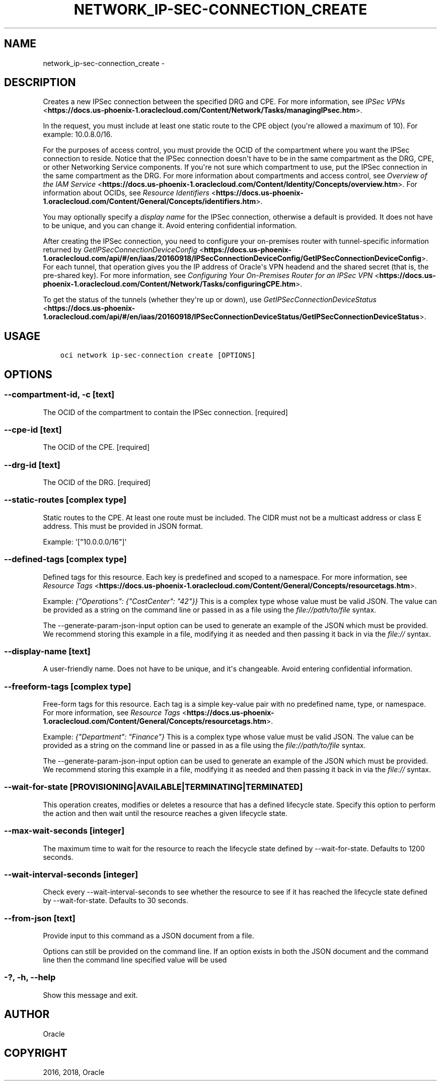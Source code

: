 .\" Man page generated from reStructuredText.
.
.TH "NETWORK_IP-SEC-CONNECTION_CREATE" "1" "Jul 12, 2018" "2.4.28" "OCI CLI Command Reference"
.SH NAME
network_ip-sec-connection_create \- 
.
.nr rst2man-indent-level 0
.
.de1 rstReportMargin
\\$1 \\n[an-margin]
level \\n[rst2man-indent-level]
level margin: \\n[rst2man-indent\\n[rst2man-indent-level]]
-
\\n[rst2man-indent0]
\\n[rst2man-indent1]
\\n[rst2man-indent2]
..
.de1 INDENT
.\" .rstReportMargin pre:
. RS \\$1
. nr rst2man-indent\\n[rst2man-indent-level] \\n[an-margin]
. nr rst2man-indent-level +1
.\" .rstReportMargin post:
..
.de UNINDENT
. RE
.\" indent \\n[an-margin]
.\" old: \\n[rst2man-indent\\n[rst2man-indent-level]]
.nr rst2man-indent-level -1
.\" new: \\n[rst2man-indent\\n[rst2man-indent-level]]
.in \\n[rst2man-indent\\n[rst2man-indent-level]]u
..
.SH DESCRIPTION
.sp
Creates a new IPSec connection between the specified DRG and CPE. For more information, see \fI\%IPSec VPNs\fP <\fBhttps://docs.us-phoenix-1.oraclecloud.com/Content/Network/Tasks/managingIPsec.htm\fP>\&.
.sp
In the request, you must include at least one static route to the CPE object (you\(aqre allowed a maximum of 10). For example: 10.0.8.0/16.
.sp
For the purposes of access control, you must provide the OCID of the compartment where you want the IPSec connection to reside. Notice that the IPSec connection doesn\(aqt have to be in the same compartment as the DRG, CPE, or other Networking Service components. If you\(aqre not sure which compartment to use, put the IPSec connection in the same compartment as the DRG. For more information about compartments and access control, see \fI\%Overview of the IAM Service\fP <\fBhttps://docs.us-phoenix-1.oraclecloud.com/Content/Identity/Concepts/overview.htm\fP>\&. For information about OCIDs, see \fI\%Resource Identifiers\fP <\fBhttps://docs.us-phoenix-1.oraclecloud.com/Content/General/Concepts/identifiers.htm\fP>\&.
.sp
You may optionally specify a \fIdisplay name\fP for the IPSec connection, otherwise a default is provided. It does not have to be unique, and you can change it. Avoid entering confidential information.
.sp
After creating the IPSec connection, you need to configure your on\-premises router with tunnel\-specific information returned by \fI\%GetIPSecConnectionDeviceConfig\fP <\fBhttps://docs.us-phoenix-1.oraclecloud.com/api/#/en/iaas/20160918/IPSecConnectionDeviceConfig/GetIPSecConnectionDeviceConfig\fP>\&. For each tunnel, that operation gives you the IP address of Oracle\(aqs VPN headend and the shared secret (that is, the pre\-shared key). For more information, see \fI\%Configuring Your On\-Premises Router for an IPSec VPN\fP <\fBhttps://docs.us-phoenix-1.oraclecloud.com/Content/Network/Tasks/configuringCPE.htm\fP>\&.
.sp
To get the status of the tunnels (whether they\(aqre up or down), use \fI\%GetIPSecConnectionDeviceStatus\fP <\fBhttps://docs.us-phoenix-1.oraclecloud.com/api/#/en/iaas/20160918/IPSecConnectionDeviceStatus/GetIPSecConnectionDeviceStatus\fP>\&.
.SH USAGE
.INDENT 0.0
.INDENT 3.5
.sp
.nf
.ft C
oci network ip\-sec\-connection create [OPTIONS]
.ft P
.fi
.UNINDENT
.UNINDENT
.SH OPTIONS
.SS \-\-compartment\-id, \-c [text]
.sp
The OCID of the compartment to contain the IPSec connection. [required]
.SS \-\-cpe\-id [text]
.sp
The OCID of the CPE. [required]
.SS \-\-drg\-id [text]
.sp
The OCID of the DRG. [required]
.SS \-\-static\-routes [complex type]
.sp
Static routes to the CPE. At least one route must be included. The CIDR must not be a multicast address or class E address. This must be provided in JSON format.
.sp
Example: \(aq["10.0.0.0/16"]\(aq
.SS \-\-defined\-tags [complex type]
.sp
Defined tags for this resource. Each key is predefined and scoped to a namespace. For more information, see \fI\%Resource Tags\fP <\fBhttps://docs.us-phoenix-1.oraclecloud.com/Content/General/Concepts/resourcetags.htm\fP>\&.
.sp
Example: \fI{"Operations": {"CostCenter": "42"}}\fP
This is a complex type whose value must be valid JSON. The value can be provided as a string on the command line or passed in as a file using
the \fI\%file://path/to/file\fP syntax.
.sp
The \-\-generate\-param\-json\-input option can be used to generate an example of the JSON which must be provided. We recommend storing this example
in a file, modifying it as needed and then passing it back in via the \fI\%file://\fP syntax.
.SS \-\-display\-name [text]
.sp
A user\-friendly name. Does not have to be unique, and it\(aqs changeable. Avoid entering confidential information.
.SS \-\-freeform\-tags [complex type]
.sp
Free\-form tags for this resource. Each tag is a simple key\-value pair with no predefined name, type, or namespace. For more information, see \fI\%Resource Tags\fP <\fBhttps://docs.us-phoenix-1.oraclecloud.com/Content/General/Concepts/resourcetags.htm\fP>\&.
.sp
Example: \fI{"Department": "Finance"}\fP
This is a complex type whose value must be valid JSON. The value can be provided as a string on the command line or passed in as a file using
the \fI\%file://path/to/file\fP syntax.
.sp
The \-\-generate\-param\-json\-input option can be used to generate an example of the JSON which must be provided. We recommend storing this example
in a file, modifying it as needed and then passing it back in via the \fI\%file://\fP syntax.
.SS \-\-wait\-for\-state [PROVISIONING|AVAILABLE|TERMINATING|TERMINATED]
.sp
This operation creates, modifies or deletes a resource that has a defined lifecycle state. Specify this option to perform the action and then wait until the resource reaches a given lifecycle state.
.SS \-\-max\-wait\-seconds [integer]
.sp
The maximum time to wait for the resource to reach the lifecycle state defined by \-\-wait\-for\-state. Defaults to 1200 seconds.
.SS \-\-wait\-interval\-seconds [integer]
.sp
Check every \-\-wait\-interval\-seconds to see whether the resource to see if it has reached the lifecycle state defined by \-\-wait\-for\-state. Defaults to 30 seconds.
.SS \-\-from\-json [text]
.sp
Provide input to this command as a JSON document from a file.
.sp
Options can still be provided on the command line. If an option exists in both the JSON document and the command line then the command line specified value will be used
.SS \-?, \-h, \-\-help
.sp
Show this message and exit.
.SH AUTHOR
Oracle
.SH COPYRIGHT
2016, 2018, Oracle
.\" Generated by docutils manpage writer.
.
